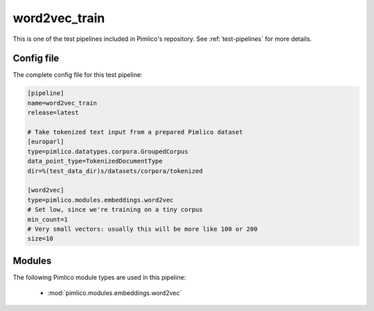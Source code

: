 .. _test-config-embeddings-word2vec.conf:

word2vec\_train
~~~~~~~~~~~~~~~



This is one of the test pipelines included in Pimlico's repository.
See :ref:`test-pipelines` for more details.

Config file
===========

The complete config file for this test pipeline:


.. code-block:: ini
   
   [pipeline]
   name=word2vec_train
   release=latest
   
   # Take tokenized text input from a prepared Pimlico dataset
   [europarl]
   type=pimlico.datatypes.corpora.GroupedCorpus
   data_point_type=TokenizedDocumentType
   dir=%(test_data_dir)s/datasets/corpora/tokenized
   
   [word2vec]
   type=pimlico.modules.embeddings.word2vec
   # Set low, since we're training on a tiny corpus
   min_count=1
   # Very small vectors: usually this will be more like 100 or 200
   size=10


Modules
=======


The following Pimlico module types are used in this pipeline:

 * :mod:`pimlico.modules.embeddings.word2vec`
    

